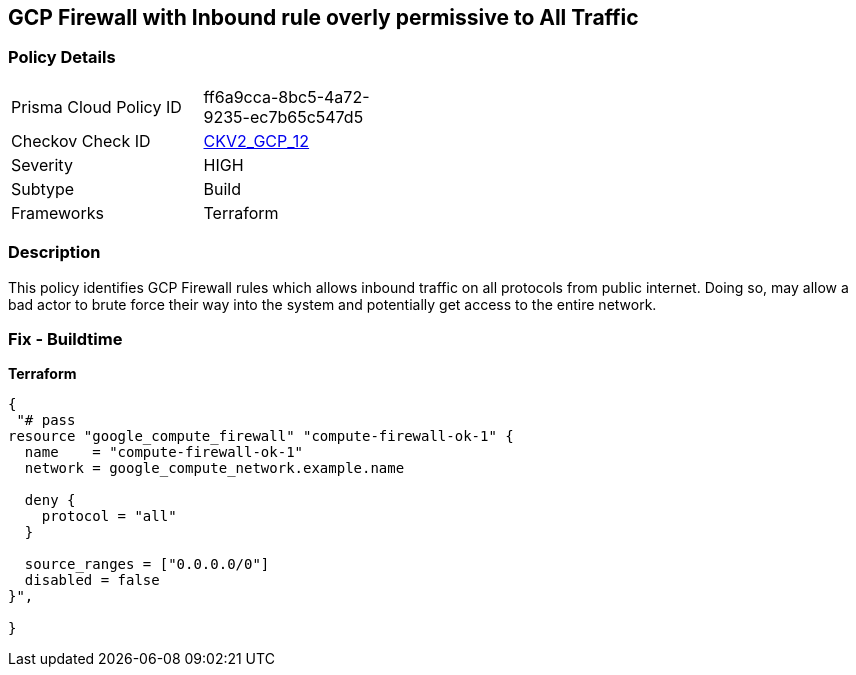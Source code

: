 == GCP Firewall with Inbound rule overly permissive to All Traffic


=== Policy Details 

[width=45%]
[cols="1,1"]
|=== 
|Prisma Cloud Policy ID 
| ff6a9cca-8bc5-4a72-9235-ec7b65c547d5

|Checkov Check ID 
| https://github.com/bridgecrewio/checkov/blob/main/checkov/terraform/checks/graph_checks/gcp/GCPComputeFirewallOverlyPermissiveToAllTraffic.yaml[CKV2_GCP_12 ]

|Severity
|HIGH

|Subtype
|Build
//, Run

|Frameworks
|Terraform

|=== 



=== Description 


This policy identifies GCP Firewall rules which allows inbound traffic on all protocols from public internet.
Doing so, may allow a bad actor to brute force their way into the system and potentially get access to the entire network.

=== Fix - Buildtime


*Terraform* 




[source,go]
----
{
 "# pass
resource "google_compute_firewall" "compute-firewall-ok-1" {
  name    = "compute-firewall-ok-1"
  network = google_compute_network.example.name

  deny {
    protocol = "all"
  }

  source_ranges = ["0.0.0.0/0"]
  disabled = false
}",

}
----

